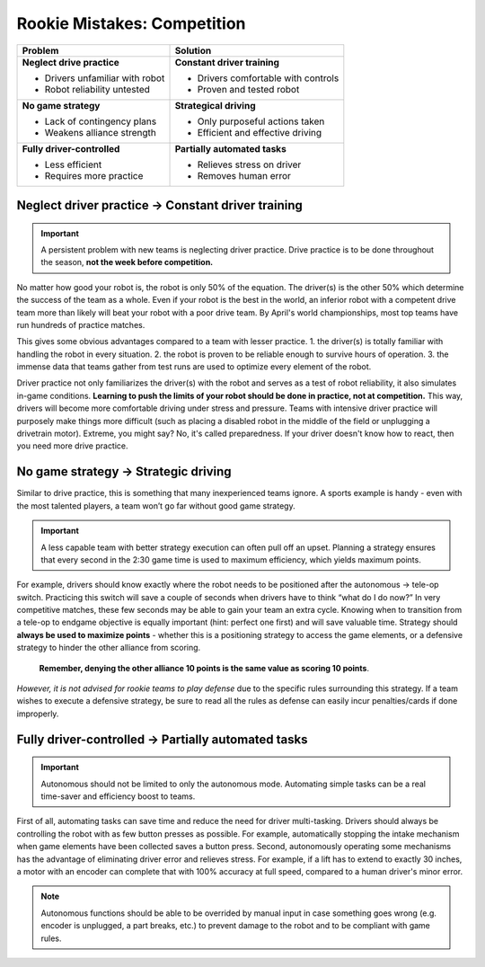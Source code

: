 ============================
Rookie Mistakes: Competition
============================
.. image:: images/competition.png
    :width: 100%

+---------------------------------+-------------------------------------+
|           **Problem**           |            **Solution**             |
+=================================+=====================================+
| **Neglect drive practice**      | **Constant driver training**        |
|                                 |                                     |
| * Drivers unfamiliar with robot | * Drivers comfortable with controls |
| * Robot reliability untested    | * Proven and tested robot           |
+---------------------------------+-------------------------------------+
| **No game strategy**            | **Strategical driving**             |
|                                 |                                     |
| * Lack of contingency plans     | * Only purposeful actions taken     |
| * Weakens alliance strength     | * Efficient and effective driving   |
+---------------------------------+-------------------------------------+
| **Fully driver-controlled**     | **Partially automated tasks**       |
|                                 |                                     |
| * Less efficient                | * Relieves stress on driver         |
| * Requires more practice        | * Removes human error               |
+---------------------------------+-------------------------------------+


Neglect driver practice → Constant driver training
==================================================
.. important:: A persistent problem with new teams is neglecting driver
    practice.
    Drive practice is to be done throughout the season,
    **not the week before competition.**

No matter how good your robot is, the robot is only 50% of the equation.
The driver(s) is the other 50% which determine the success of the team as a
whole.
Even if your robot is the best in the world,
an inferior robot with a competent drive team more than likely will beat your
robot with a poor drive team.
By April's world championships, most top teams have run hundreds of
practice matches.

This gives some obvious advantages compared to a team with lesser practice.
1.  the driver(s) is totally familiar with handling the robot in every
situation.
2.  the robot is proven to be reliable enough to survive hours of operation.
3.  the immense data that teams gather from test runs are used to optimize every
element of the robot.

Driver practice not only familiarizes the driver(s) with the robot and serves
as a test of robot reliability, it also simulates in-game conditions.
**Learning to push the limits of your robot should be done in practice,
not at competition.**
This way, drivers will become more comfortable driving under stress and
pressure.
Teams with intensive driver practice will purposely make things more difficult
(such as placing a disabled robot in the middle of the field or unplugging a
drivetrain motor).
Extreme, you might say?
No, it's called preparedness.
If your driver doesn't know how to react, then you need more drive practice.


No game strategy → Strategic driving
====================================
Similar to drive practice,
this is something that many inexperienced teams ignore.
A sports example is handy - even with the most talented players,
a team won’t go far without good game strategy.

.. important:: A less capable team with better strategy execution can often pull
    off an upset.
    Planning a strategy ensures that every second in the 2:30 game time is used
    to maximum efficiency, which yields maximum points.

For example, drivers should know exactly where the robot needs to be positioned
after the autonomous → tele-op switch.
Practicing this switch will save a couple of seconds when drivers have to think
“what do I do now?” 
In very competitive matches, these few seconds may be able to gain your team an 
extra cycle. 
Knowing when to transition from a tele-op to endgame objective is equally
important (hint: perfect one first) and will save valuable time.
Strategy should **always be used to maximize points** - whether this is a
positioning strategy to access the game elements, or a defensive strategy to
hinder the other alliance from scoring.
    **Remember, denying the other alliance 10 points is the same value as scoring
    10 points**.
*However, it is not advised for rookie teams to play defense* due to the specific
rules surrounding this strategy.
If a team wishes to execute a defensive strategy, be sure to read all the rules
as defense can easily incur penalties/cards if done improperly.


Fully driver-controlled → Partially automated tasks
===================================================
.. important:: Autonomous should not be limited to only the autonomous mode.
    Automating simple tasks can be a real time-saver and efficiency boost to
    teams.

First of all, automating tasks can save time and reduce the need for driver
multi-tasking.
Drivers should always be controlling the robot with as few button presses as
possible.
For example, automatically stopping the intake mechanism when game elements
have been collected saves a button press.
Second, autonomously operating some mechanisms has the advantage of eliminating
driver error and relieves stress.
For example, if a lift has to extend to exactly 30 inches,
a motor with an encoder can complete that with 100% accuracy at full speed,
compared to a human driver's minor error.

.. note::    Autonomous functions should be able to be overrided by manual input in
    case something goes wrong (e.g. encoder is unplugged, a part breaks, etc.)
    to prevent damage to the robot and to be compliant with game rules.
